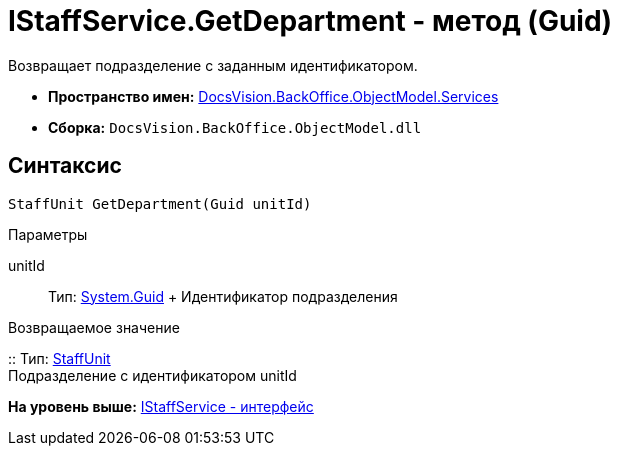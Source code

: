 = IStaffService.GetDepartment - метод (Guid)

Возвращает подразделение с заданным идентификатором.

* [.keyword]*Пространство имен:* xref:Services_NS.adoc[DocsVision.BackOffice.ObjectModel.Services]
* [.keyword]*Сборка:* [.ph .filepath]`DocsVision.BackOffice.ObjectModel.dll`

== Синтаксис

[source,pre,codeblock,language-csharp]
----
StaffUnit GetDepartment(Guid unitId)
----

Параметры

unitId::
  Тип: http://msdn.microsoft.com/ru-ru/library/system.guid.aspx[System.Guid]
  +
  Идентификатор подразделения

Возвращаемое значение

::
  Тип: xref:../StaffUnit_CL.adoc[StaffUnit]
  +
  Подразделение с идентификатором unitId

*На уровень выше:* xref:../../../../../api/DocsVision/BackOffice/ObjectModel/Services/IStaffService_IN.adoc[IStaffService - интерфейс]
